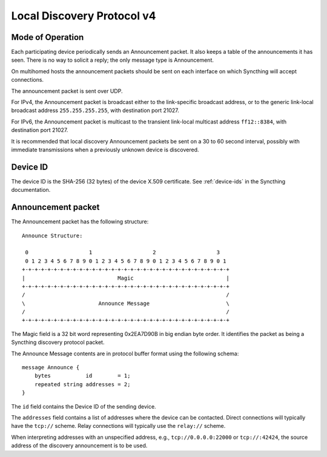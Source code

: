 .. _localdisco-v3:

Local Discovery Protocol v4
===========================

Mode of Operation
-----------------

Each participating device periodically sends an Announcement packet. It also
keeps a table of the announcements it has seen. There is no way to solicit a
reply; the only message type is Announcement.

On multihomed hosts the announcement packets should be sent on each interface
on which Syncthing will accept connections.

The announcement packet is sent over UDP.

For IPv4, the Announcement packet is broadcast either to the link-specific
broadcast address, or to the generic link-local broadcast address
``255.255.255.255``, with destination port 21027.

For IPv6, the Announcement packet is multicast to the transient link-local
multicast address ``ff12::8384``, with destination port 21027.

It is recommended that local discovery Announcement packets be sent on a 30 to
60 second interval, possibly with immediate transmissions when a previously
unknown device is discovered.

Device ID
---------

The device ID is the SHA-256 (32 bytes) of the device X.509 certificate. See
:ref:`device-ids` in the Syncthing documentation.

Announcement packet
-------------------

The Announcement packet has the following structure::

    Announce Structure:

     0                   1                   2                   3
     0 1 2 3 4 5 6 7 8 9 0 1 2 3 4 5 6 7 8 9 0 1 2 3 4 5 6 7 8 9 0 1
    +-+-+-+-+-+-+-+-+-+-+-+-+-+-+-+-+-+-+-+-+-+-+-+-+-+-+-+-+-+-+-+-+
    |                             Magic                             |
    +-+-+-+-+-+-+-+-+-+-+-+-+-+-+-+-+-+-+-+-+-+-+-+-+-+-+-+-+-+-+-+-+
    /                                                               /
    \                       Announce Message                        \
    /                                                               /
    +-+-+-+-+-+-+-+-+-+-+-+-+-+-+-+-+-+-+-+-+-+-+-+-+-+-+-+-+-+-+-+-+

The Magic field is a 32 bit word representing 0x2EA7D90B in big endian byte
order. It identifies the packet as being a Syncthing discovery protocol
packet.

The Announce Message contents are in protocol buffer format using the
following schema::

    message Announce {
        bytes           id        = 1;
        repeated string addresses = 2;
    }

The ``id`` field contains the Device ID of the sending device.

The ``addresses`` field contains a list of addresses where the device can be
contacted. Direct connections will typically have the ``tcp://`` scheme.
Relay connections will typically use the ``relay://`` scheme.

When interpreting addresses with an unspecified address, e.g.,
``tcp://0.0.0.0:22000`` or ``tcp://:42424``, the source address of the
discovery announcement is to be used.
